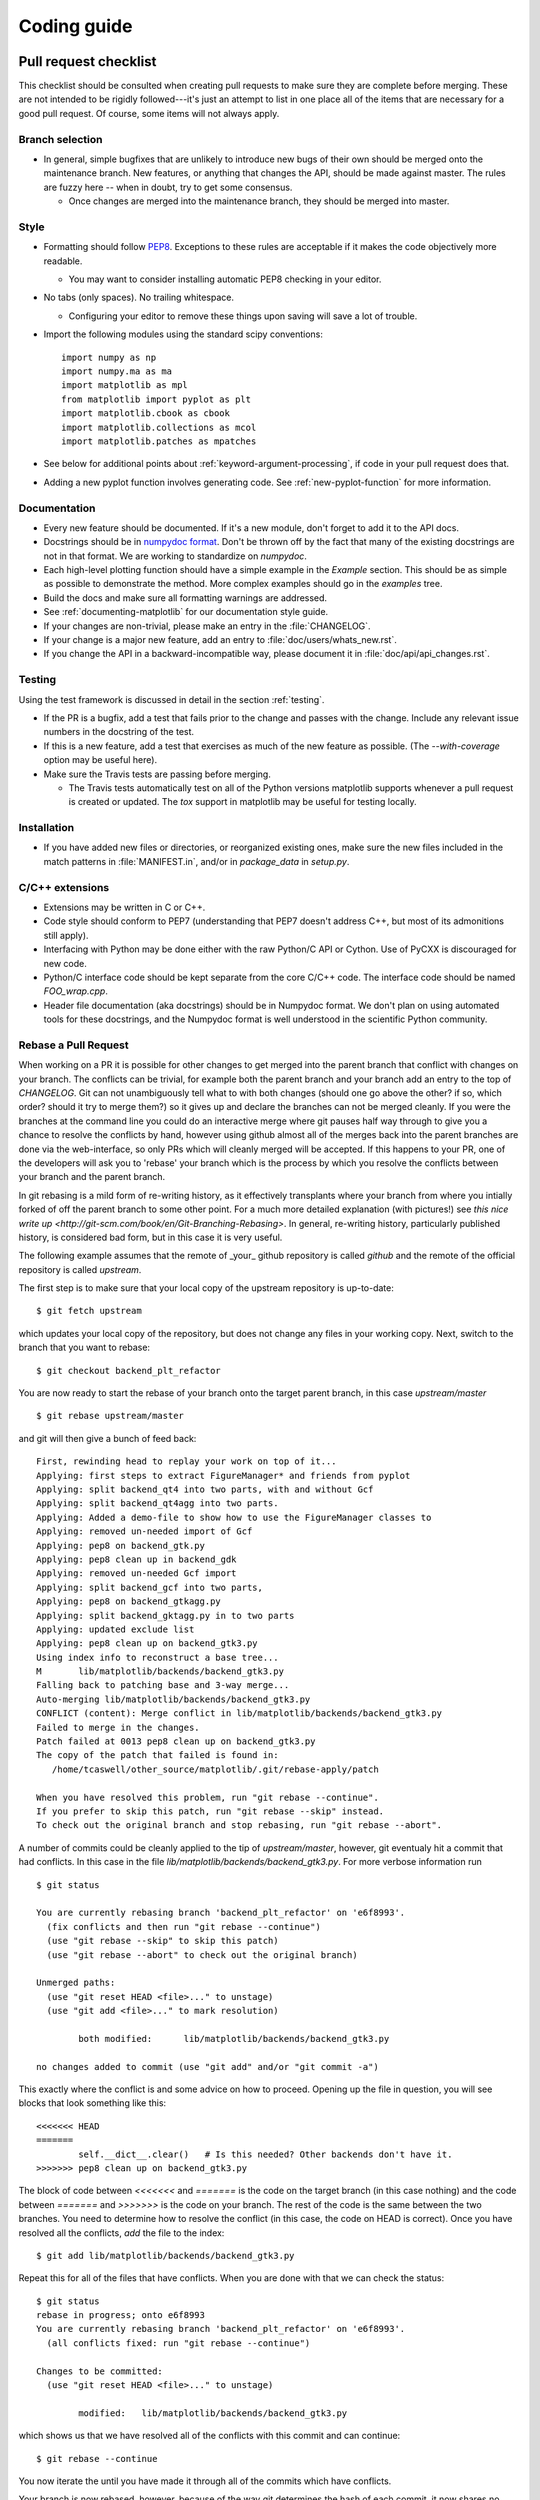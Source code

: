 .. _coding-guide:

************
Coding guide
************

.. _pull-request-checklist:

Pull request checklist
======================

This checklist should be consulted when creating pull requests to make
sure they are complete before merging.  These are not intended to be
rigidly followed---it's just an attempt to list in one place all of
the items that are necessary for a good pull request.  Of course, some
items will not always apply.

Branch selection
----------------

* In general, simple bugfixes that are unlikely to introduce new bugs
  of their own should be merged onto the maintenance branch.  New
  features, or anything that changes the API, should be made against
  master.  The rules are fuzzy here -- when in doubt, try to get some
  consensus.

  * Once changes are merged into the maintenance branch, they should
    be merged into master.

Style
-----

* Formatting should follow `PEP8
  <http://www.python.org/dev/peps/pep-0008/>`_.  Exceptions to these
  rules are acceptable if it makes the code objectively more readable.

  - You may want to consider installing automatic PEP8 checking in
    your editor.

* No tabs (only spaces).  No trailing whitespace.

  - Configuring your editor to remove these things upon saving will
    save a lot of trouble.

* Import the following modules using the standard scipy conventions::

    import numpy as np
    import numpy.ma as ma
    import matplotlib as mpl
    from matplotlib import pyplot as plt
    import matplotlib.cbook as cbook
    import matplotlib.collections as mcol
    import matplotlib.patches as mpatches

* See below for additional points about
  :ref:`keyword-argument-processing`, if code in your pull request
  does that.

* Adding a new pyplot function involves generating code.  See
  :ref:`new-pyplot-function` for more information.

Documentation
-------------

* Every new feature should be documented.  If it's a new module, don't
  forget to add it to the API docs.

* Docstrings should be in `numpydoc format
  <https://github.com/numpy/numpy/blob/master/doc/HOWTO_DOCUMENT.rst.txt>`_.
  Don't be thrown off by the fact that many of the existing docstrings
  are not in that format.  We are working to standardize on
  `numpydoc`.

* Each high-level plotting function should have a simple example in
  the `Example` section.  This should be as simple as possible to
  demonstrate the method.  More complex examples should go in the
  `examples` tree.

* Build the docs and make sure all formatting warnings are addressed.

* See :ref:`documenting-matplotlib` for our documentation style guide.

* If your changes are non-trivial, please make an entry in the
  :file:`CHANGELOG`.

* If your change is a major new feature, add an entry to
  :file:`doc/users/whats_new.rst`.

* If you change the API in a backward-incompatible way, please
  document it in :file:`doc/api/api_changes.rst`.

Testing
-------

Using the test framework is discussed in detail in the section
:ref:`testing`.

* If the PR is a bugfix, add a test that fails prior to the change and
  passes with the change.  Include any relevant issue numbers in the
  docstring of the test.

* If this is a new feature, add a test that exercises as much of the
  new feature as possible.  (The `--with-coverage` option may be
  useful here).

* Make sure the Travis tests are passing before merging.

  - The Travis tests automatically test on all of the Python versions
    matplotlib supports whenever a pull request is created or updated.
    The `tox` support in matplotlib may be useful for testing locally.

Installation
------------

* If you have added new files or directories, or reorganized existing
  ones, make sure the new files included in the match patterns in
  :file:`MANIFEST.in`, and/or in `package_data` in `setup.py`.

C/C++ extensions
----------------

* Extensions may be written in C or C++.

* Code style should conform to PEP7 (understanding that PEP7 doesn't
  address C++, but most of its admonitions still apply).

* Interfacing with Python may be done either with the raw Python/C API
  or Cython.  Use of PyCXX is discouraged for new code.

* Python/C interface code should be kept separate from the core C/C++
  code.  The interface code should be named `FOO_wrap.cpp`.

* Header file documentation (aka docstrings) should be in Numpydoc
  format.  We don't plan on using automated tools for these
  docstrings, and the Numpydoc format is well understood in the
  scientific Python community.

Rebase a Pull Request
----------------------

When working on a PR it is possible for other changes to get merged
into the parent branch that conflict with changes on your branch.  The
conflicts can be trivial, for example both the parent branch and your
branch add an entry to the top of `CHANGELOG`.  Git can not
unambiguously tell what to with both changes (should one go above the
other? if so, which order? should it try to merge them?) so it gives
up and declare the branches can not be merged cleanly.  If you were
the branches at the command line you could do an interactive merge
where git pauses half way through to give you a chance to resolve the
conflicts by hand, however using github almost all of the merges back
into the parent branches are done via the web-interface, so only PRs
which will cleanly merged will be accepted.  If this happens to your
PR, one of the developers will ask you to 'rebase' your branch which
is the process by which you resolve the conflicts between your branch
and the parent branch.

In git rebasing is a mild form of re-writing history, as it
effectively transplants where your branch from where you intially
forked of off the parent branch to some other point.  For a much more
detailed explanation (with pictures!) see `this nice write up
<http://git-scm.com/book/en/Git-Branching-Rebasing>`.  In general,
re-writing history, particularly published history, is considered
bad form, but in this case it is very useful.

The following example assumes that the remote of _your_ github
repository is called `github` and the remote of the official
repository is called `upstream`.

The first step is to make sure that your local copy of the upstream repository is
up-to-date::

     $ git fetch upstream

which updates your local copy of the repository, but does not change any files
in your working copy.  Next, switch to the branch that you want to rebase::

     $ git checkout backend_plt_refactor

You are now ready to start the rebase of your branch onto the target
parent branch, in this case `upstream/master` ::

     $ git rebase upstream/master

and git will then give a bunch of feed back::

     First, rewinding head to replay your work on top of it...
     Applying: first steps to extract FigureManager* and friends from pyplot
     Applying: split backend_qt4 into two parts, with and without Gcf
     Applying: split backend_qt4agg into two parts.
     Applying: Added a demo-file to show how to use the FigureManager classes to
     Applying: removed un-needed import of Gcf
     Applying: pep8 on backend_gtk.py
     Applying: pep8 clean up in backend_gdk
     Applying: removed un-needed Gcf import
     Applying: split backend_gcf into two parts,
     Applying: pep8 on backend_gtkagg.py
     Applying: split backend_gktagg.py in to two parts
     Applying: updated exclude list
     Applying: pep8 clean up on backend_gtk3.py
     Using index info to reconstruct a base tree...
     M       lib/matplotlib/backends/backend_gtk3.py
     Falling back to patching base and 3-way merge...
     Auto-merging lib/matplotlib/backends/backend_gtk3.py
     CONFLICT (content): Merge conflict in lib/matplotlib/backends/backend_gtk3.py
     Failed to merge in the changes.
     Patch failed at 0013 pep8 clean up on backend_gtk3.py
     The copy of the patch that failed is found in:
        /home/tcaswell/other_source/matplotlib/.git/rebase-apply/patch

     When you have resolved this problem, run "git rebase --continue".
     If you prefer to skip this patch, run "git rebase --skip" instead.
     To check out the original branch and stop rebasing, run "git rebase --abort".

A number of commits could be cleanly applied to
the tip of `upstream/master`,  however, git eventualy hit a commit
that had conflicts.  In this case in the file
`lib/matplotlib/backends/backend_gtk3.py`.  For more verbose information run ::

     $ git status

     You are currently rebasing branch 'backend_plt_refactor' on 'e6f8993'.
       (fix conflicts and then run "git rebase --continue")
       (use "git rebase --skip" to skip this patch)
       (use "git rebase --abort" to check out the original branch)

     Unmerged paths:
       (use "git reset HEAD <file>..." to unstage)
       (use "git add <file>..." to mark resolution)

             both modified:      lib/matplotlib/backends/backend_gtk3.py

     no changes added to commit (use "git add" and/or "git commit -a")

This exactly where the conflict is and some advice on how to proceed.  Opening
up the file in question, you will see blocks that look something like this::

     <<<<<<< HEAD
     =======
             self.__dict__.clear()   # Is this needed? Other backends don't have it.
     >>>>>>> pep8 clean up on backend_gtk3.py

The block of code between `<<<<<<<` and `=======` is the code on the
target branch (in this case nothing) and the code between `=======`
and `>>>>>>>` is the code on your branch.  The rest of the code is the
same between the two branches.  You need to determine how to resolve the
conflict (in this case, the code on HEAD is correct).  Once you have
resolved all the conflicts, `add` the file to the index::

     $ git add lib/matplotlib/backends/backend_gtk3.py

Repeat this for all of the files that have conflicts.  When you are done with
that we can check the status::

     $ git status
     rebase in progress; onto e6f8993
     You are currently rebasing branch 'backend_plt_refactor' on 'e6f8993'.
       (all conflicts fixed: run "git rebase --continue")

     Changes to be committed:
       (use "git reset HEAD <file>..." to unstage)

             modified:   lib/matplotlib/backends/backend_gtk3.py

which shows us that we have resolved all of the conflicts with this
commit and can continue::

     $ git rebase --continue

You now iterate the until you have made it through all of the commits
which have conflicts.

Your branch is now rebased, however, because of the way git determines
the hash of each commit, it now shares no commits with your old branch
published on github so you can not push to that branch as you would when
simply adding commits.  In order to publish your newly re-based branch you need to
use the `--force` flag::

    $ git push --force github

which will _replace_ all of the commits under your branch on github
with the new versions of the commit.

Congratulations, you have re-based your branch!


Style guide
===========

.. _keyword-argument-processing:

Keyword argument processing
---------------------------

Matplotlib makes extensive use of ``**kwargs`` for pass-through
customizations from one function to another.  A typical example is in
:func:`matplotlib.pylab.text`.  The definition of the pylab text
function is a simple pass-through to
:meth:`matplotlib.axes.Axes.text`::

  # in pylab.py
  def text(*args, **kwargs):
      ret =  gca().text(*args, **kwargs)
      draw_if_interactive()
      return ret

:meth:`~matplotlib.axes.Axes.text` in simplified form looks like this,
i.e., it just passes all ``args`` and ``kwargs`` on to
:meth:`matplotlib.text.Text.__init__`::

  # in axes.py
  def text(self, x, y, s, fontdict=None, withdash=False, **kwargs):
      t = Text(x=x, y=y, text=s, **kwargs)

and :meth:`~matplotlib.text.Text.__init__` (again with liberties for
illustration) just passes them on to the
:meth:`matplotlib.artist.Artist.update` method::

  # in text.py
  def __init__(self, x=0, y=0, text='', **kwargs):
      Artist.__init__(self)
      self.update(kwargs)

``update`` does the work looking for methods named like
``set_property`` if ``property`` is a keyword argument.  I.e., no one
looks at the keywords, they just get passed through the API to the
artist constructor which looks for suitably named methods and calls
them with the value.

As a general rule, the use of ``**kwargs`` should be reserved for
pass-through keyword arguments, as in the example above.  If all the
keyword args are to be used in the function, and not passed
on, use the key/value keyword args in the function definition rather
than the ``**kwargs`` idiom.

In some cases, you may want to consume some keys in the local
function, and let others pass through.  You can ``pop`` the ones to be
used locally and pass on the rest.  For example, in
:meth:`~matplotlib.axes.Axes.plot`, ``scalex`` and ``scaley`` are
local arguments and the rest are passed on as
:meth:`~matplotlib.lines.Line2D` keyword arguments::

  # in axes.py
  def plot(self, *args, **kwargs):
      scalex = kwargs.pop('scalex', True)
      scaley = kwargs.pop('scaley', True)
      if not self._hold: self.cla()
      lines = []
      for line in self._get_lines(*args, **kwargs):
          self.add_line(line)
          lines.append(line)

Note: there is a use case when ``kwargs`` are meant to be used locally
in the function (not passed on), but you still need the ``**kwargs``
idiom.  That is when you want to use ``*args`` to allow variable
numbers of non-keyword args.  In this case, python will not allow you
to use named keyword args after the ``*args`` usage, so you will be
forced to use ``**kwargs``.  An example is
:meth:`matplotlib.contour.ContourLabeler.clabel`::

  # in contour.py
  def clabel(self, *args, **kwargs):
      fontsize = kwargs.get('fontsize', None)
      inline = kwargs.get('inline', 1)
      self.fmt = kwargs.get('fmt', '%1.3f')
      colors = kwargs.get('colors', None)
      if len(args) == 0:
          levels = self.levels
          indices = range(len(self.levels))
      elif len(args) == 1:
         ...etc...

Hints
=====

This section describes how to add certain kinds of new features to
matplotlib.

.. _custom_backend:

Developing a new backend
------------------------

If you are working on a custom backend, the *backend* setting in
:file:`matplotlibrc` (:ref:`customizing-matplotlib`) supports an
external backend via the ``module`` directive.  if
:file:`my_backend.py` is a matplotlib backend in your
:envvar:`PYTHONPATH`, you can set use it on one of several ways

* in matplotlibrc::

    backend : module://my_backend

* with the use directive is your script::

    import matplotlib
    matplotlib.use('module://my_backend')

* from the command shell with the -d flag::

    > python simple_plot.py -d module://my_backend


.. _sample-data:

Writing examples
----------------

We have hundreds of examples in subdirectories of
:file:`matplotlib/examples`, and these are automatically generated
when the website is built to show up both in the `examples
<http://matplotlib.org/examples/index.html>`_ and `gallery
<http://matplotlib.org/gallery.html>`_ sections of the website.

Any sample data that the example uses should be kept small and
distributed with matplotlib in the
`lib/matplotlib/mpl-data/sample_data/` directory.  Then in your
example code you can load it into a file handle with::

    import matplotlib.cbook as cbook
    fh = cbook.get_sample_data('mydata.dat')

.. _new-pyplot-function:

Writing a new pyplot function
-----------------------------

A large portion of the pyplot interface is automatically generated by the
`boilerplate.py` script (in the root of the source tree).  To add or remove
a plotting method from pyplot, edit the appropriate list in `boilerplate.py`
and then run the script which will update the content in
`lib/matplotlib/pyplot.py`. Both the changes in `boilerplate.py` and
`lib/matplotlib/pyplot.py` should be checked into the repository.
